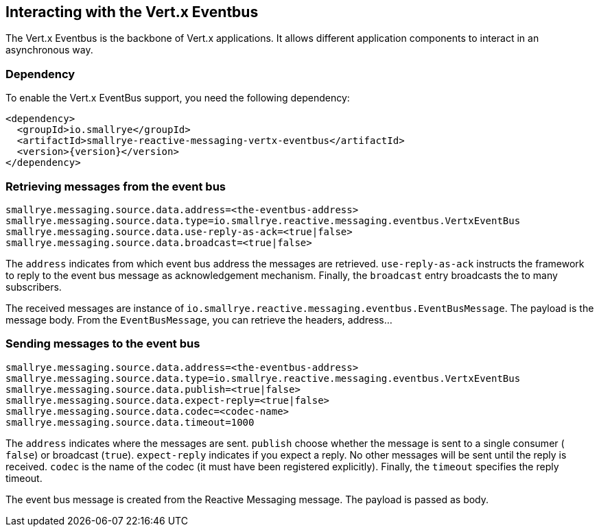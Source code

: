 == Interacting with the Vert.x Eventbus

The Vert.x Eventbus is the backbone of Vert.x applications. It allows different application components to interact in
an asynchronous way.

=== Dependency

To enable the Vert.x EventBus support, you need the following dependency:

[source,xml,subs=attributes+]
----
<dependency>
  <groupId>io.smallrye</groupId>
  <artifactId>smallrye-reactive-messaging-vertx-eventbus</artifactId>
  <version>{version}</version>
</dependency>
----

=== Retrieving messages from the event bus

[source]
----
smallrye.messaging.source.data.address=<the-eventbus-address>
smallrye.messaging.source.data.type=io.smallrye.reactive.messaging.eventbus.VertxEventBus
smallrye.messaging.source.data.use-reply-as-ack=<true|false>
smallrye.messaging.source.data.broadcast=<true|false>
----

The `address` indicates from which event bus address the messages are retrieved. `use-reply-as-ack` instructs the
framework to reply to the event bus message as acknowledgement mechanism. Finally, the `broadcast` entry broadcasts the
to many subscribers.

The received messages are instance of `io.smallrye.reactive.messaging.eventbus.EventBusMessage`. The payload is the message
body. From the `EventBusMessage`, you can retrieve the headers, address...

=== Sending messages to the event bus

[source]
----
smallrye.messaging.source.data.address=<the-eventbus-address>
smallrye.messaging.source.data.type=io.smallrye.reactive.messaging.eventbus.VertxEventBus
smallrye.messaging.source.data.publish=<true|false>
smallrye.messaging.source.data.expect-reply=<true|false>
smallrye.messaging.source.data.codec=<codec-name>
smallrye.messaging.source.data.timeout=1000
----

The `address` indicates where the messages are sent. `publish` choose whether the message is sent to a single consumer (
`false`) or broadcast (`true`). `expect-reply` indicates if you expect a reply. No other messages will be sent until the
reply is received. `codec` is the name of the codec (it must have been registered explicitly). Finally, the `timeout`
specifies the reply timeout.

The event bus message is created from the Reactive Messaging message. The payload is passed as body.



